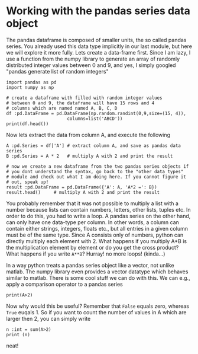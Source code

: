 #+STARTUP: showall
#+OPTIONS: todo:nil tasks:nil tags:nil toc:nil
#+PROPERTY: header-args :eval never-export
#+EXCLUDE_TAGS: noexport
#+LATEX_HEADER: \usepackage{breakurl}
#+LATEX_HEADER: \usepackage{newuli}
#+LATEX_HEADER: \usepackage{uli-german-paragraphs}




* Working with the pandas series data object
@@latex:\index{pandas!series}@@ The pandas dataframe is composed of
smaller units, the so called pandas series. You already used this data
type implicitly in our last module, but here we will explore it more
fully. Lets create a data-frame first. Since I am lazy, I use a
function from the numpy library to generate an array of randomly
distributed integer values between 0 and 9, and yes, I simply googled
"pandas generate list of random integers"
@@latex:\index{numpy!random!integers}@@
#+BEGIN_SRC ipython
import pandas as pd
import numpy as np

# create a dataframe with filled with random integer values
# between 0 and 9, the dataframe will have 15 rows and 4
# columns which are named named A, B, C, D
df :pd.DataFrame = pd.DataFrame(np.random.randint(0,9,size=(15, 4)),
                       columns=list('ABCD'))
print(df.head())
#+END_SRC

#+RESULTS:
:results:
# Out [1]: 
# output
   A  B  C  D
0  0  5  7  3
1  6  4  2  8
2  4  2  7  3
3  5  8  0  6
4  2  0  3  6

:end:

Now lets extract the data from column A, and execute the following
#+BEGIN_SRC ipython :results output drawer :display text/plain
A :pd.Series = df['A'] # extract column A, and save as pandas data series
B :pd.Series = A * 2   # multiply A with 2 and print the result

# now we create a new dataframe from the two pandas series objects if
# you dont understand the syntax, go back to the "other data types"
# module and check out what I am doing here. If you cannot figure it
# out, speak up!
result :pd.DataFrame = pd.DataFrame({'A': A, 'A*2 =': B})
result.head()     # multiply A with 2 and print the result
#+END_SRC

#+RESULTS:
:results:
# Out [4]: 
# text/plain
:    A  A*2 =
: 0  0      0
: 1  6     12
: 2  4      8
: 3  5     10
: 4  2      4
:end:

You probably remember that it was not possible to multiply a list with
a number because lists can contain numbers, letters, other lists,
tuples etc. In order to do this, you had to write a loop. A pandas
series on the other hand, can only have one data-type per column. In
other words, a column can contain either strings, integers, floats
etc., but all entries in a given column must be of the same
type. Since A consists only of numbers, python can directly multiply
each element with 2. What happens if you multiply A*B is the
multiplication element by element or do you get the cross product?
What happens if you write =A**B=?  Hurray! no more loops!  (kinda...)

In a way python treats a pandas series object like a vector, not
unlike matlab. The numpy library even provides a vector datatype which
behaves similar to matlab. There is some cool stuff we can do with
this. We can e.g., apply a comparison operator to a pandas series
#+BEGIN_SRC ipython :results output pp replace
print(A>2)
#+END_SRC

#+RESULTS:
#+begin_example
# Out [5]: 
# output
0      True
1     False
2     False
3      True
4      True
5      True
6      True
7      True
8      True
9      True
10     True
11    False
12     True
13     True
14     True
Name: A, dtype: bool
#+end_example


Now why would this be useful? Remember that =False= equals zero,
whereas =True= euqals 1. So if you want to count the number of values
in A which are larger then 2, you can simply write
#+BEGIN_SRC ipython :results output pp replace
n :int = sum(A>2) 
print (n)
#+END_SRC

#+RESULTS:
: # Out [6]: 
: # output
: 12
: 

neat!
